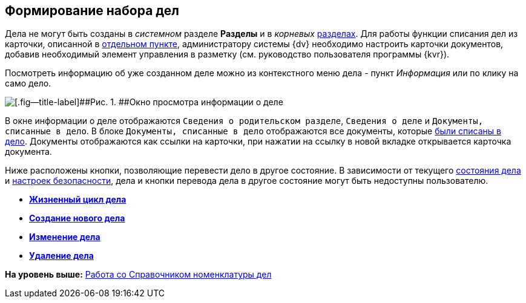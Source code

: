
== Формирование набора дел

Дела не могут быть созданы в [.dfn .term]_системном_ разделе [.keyword .wintitle]*Разделы* и в [.dfn .term]_корневых_ xref:FormNomenclatureSections.adoc[разделах]. Для работы функции списания дел из карточки, описанной в xref:WriteOffCase.adoc[отдельном пункте], администратору системы {dv} необходимо настроить карточки документов, добавив необходимый элемент управления в разметку (см. руководство пользователя программы {kvr}).

Посмотреть информацию об уже созданном деле можно из контекстного меню дела - пункт [.keyword .parmname]_Информация_ или по клику на само дело.

image::caseinfo.png[[.fig--title-label]##Рис. 1. ##Окно просмотра информации о деле]

В окне информации о деле отображаются `Сведения о родительском                 разделе`, `Сведения о деле` и `Документы, списанные в дело`. В блоке `Документы, списанные в дело` отображаются все документы, которые xref:WriteOffCase.adoc[были списаны в дело]. Документы отображаются как ссылки на карточки, при нажатии на ссылку в новой вкладке открывается карточка документа.

Ниже расположены кнопки, позволяющие перевести дело в другое состояние. В зависимости от текущего xref:CaseLifecycle.adoc[состояния дела] и xref:NomenclatureSecurityParent.adoc[настроек безопасности], дела и кнопки перевода дела в другое состояние могут быть недоступны пользователю.

* *xref:CaseLifecycle.adoc[Жизненный цикл дела]* +
* *xref:NewCase.adoc[Создание нового дела]* +
* *xref:EditCaseRecord.adoc[Изменение дела]* +
* *xref:DeleteCase.adoc[Удаление дела]* +

*На уровень выше:* xref:WorkWithCasesNomenclature.adoc[Работа со Справочником номенклатуры дел]
